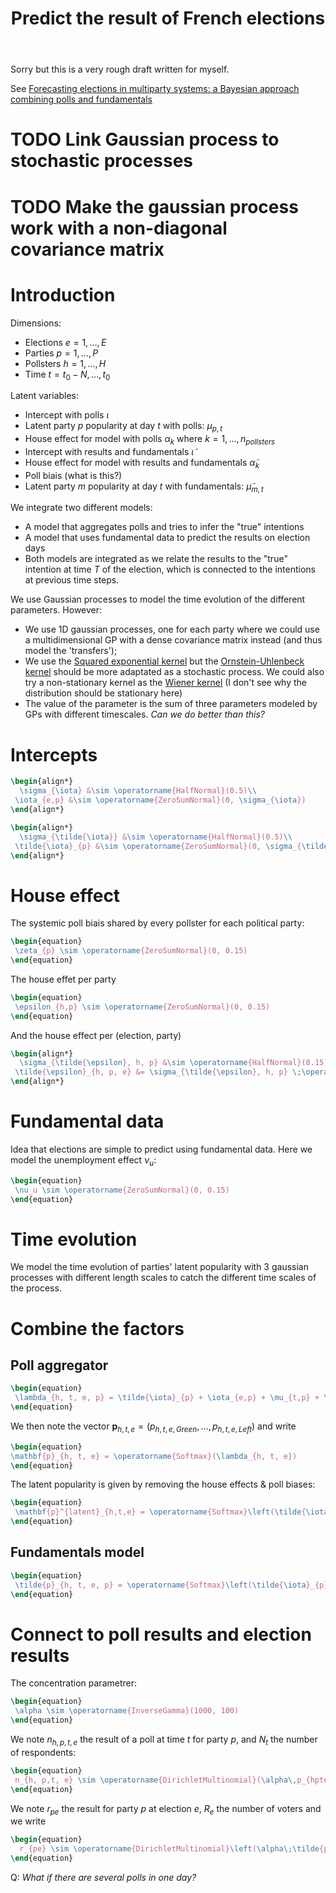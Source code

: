 :PROPERTIES:
:ID:       ed36fc9d-b164-4024-bd8b-d0906a2f171f
:END:
#+title: Predict the result of French elections
#+filetags: :public:
#+PROPERTY: header-args:latex :results raw :exports results

Sorry but this is a very rough draft written for myself.

See [[id:4fd036f0-8812-411d-bd25-acd1ebefb7d9][Forecasting elections in multiparty systems: a Bayesian approach combining polls and fundamentals]]

* TODO Link Gaussian process to stochastic processes
* TODO Make the gaussian process work with a non-diagonal covariance matrix

* Introduction

Dimensions:
- Elections $e = 1, \dots, E$
- Parties $p = 1, \dots, P$
- Pollsters $h=1, \dots, H$
- Time $t = t_0-N, \dots, t_0$

Latent variables:
- Intercept with polls $\iota$
- Latent party $p$ popularity at day $t$ with polls: $\mu_{p, t}$
- House effect for model with polls $\alpha_k$ where $k=1, \dots, n_{pollsters}$
- Intercept with results and fundamentals $\tilde{\iota}$
- House effect for model with results and fundamentals $\tilde{\alpha}_k$
- Poll biais (what is this?)
- Latent party $m$ popularity at day $t$ with fundamentals: $\tilde{\mu}_{m, t}$

We integrate two different models:
- A model that aggregates polls and tries to infer the "true" intentions
- A model that uses fundamental data to predict the results on election days
- Both models are integrated as we relate the results to the "true" intention at time $T$ of the election, which is connected to the intentions at previous time steps.

We use Gaussian processes to model the time evolution of the different parameters. However:
- We use 1D gaussian processes, one for each party where we could use a multidimensional GP with a dense covariance matrix instead (and thus model the 'transfers');
- We use the [[id:338df7ae-048d-4a93-861b-80f75c3b887e][Squared exponential kernel]] but the [[id:1a08425d-1fa8-4f9f-98d0-423b0d5c0991][Ornstein-Uhlenbeck kernel]] should be more adaptated as a stochastic process. We could also try a non-stationary kernel as the [[id:dc211cf2-78b4-4269-91e8-fc88fb49def5][Wiener kernel]] (I don't see why the distribution should be stationary here)
- The value of the parameter is the sum of three parameters modeled by GPs with different timescales. /Can we do better than this?/


* Intercepts

#+begin_src latex
\begin{align*}
  \sigma_{\iota} &\sim \operatorname{HalfNormal}(0.5)\\
 \iota_{e,p} &\sim \operatorname{ZeroSumNormal}(0, \sigma_{\iota})
\end{align*}
#+end_src

#+RESULTS:
\begin{align*}
  \sigma_{\iota} &\sim \operatorname{HalfNormal}(0.5)\\
 \iota_{e,p} &\sim \operatorname{ZeroSumNormal}(0, \sigma_{\iota})
\end{align*}

#+begin_src latex
\begin{align*}
  \sigma_{\tilde{\iota}} &\sim \operatorname{HalfNormal}(0.5)\\
 \tilde{\iota}_{p} &\sim \operatorname{ZeroSumNormal}(0, \sigma_{\tilde{\iota}})
\end{align*}
#+end_src

#+RESULTS:
\begin{align*}
  \sigma_{\tilde{\iota}} &\sim \operatorname{HalfNormal}(0.5)\\
 \tilde{\iota}_{p} &\sim \operatorname{ZeroSumNormal}(0, \sigma_{\tilde{\iota}})
\end{align*}

* House effect

The systemic poll biais shared by every pollster for each political party:

#+begin_src latex
\begin{equation}
 \zeta_{p} \sim \operatorname{ZeroSumNormal}(0, 0.15)
\end{equation}
#+end_src

#+RESULTS:
\begin{equation}
 \zeta_{p} \sim \operatorname{ZeroSumNormal}(0, 0.15)
\end{equation}

The house effet per party

#+begin_src latex
\begin{equation}
 \epsilon_{h,p} \sim \operatorname{ZeroSumNormal}(0, 0.15)
\end{equation}
#+end_src

#+RESULTS:
\begin{equation}
 \epsilon_{h,p} \sim \operatorname{ZeroSumNormal}(0, 0.15)
\end{equation}

And the house effect per (election, party)

#+begin_src latex
\begin{align*}
  \sigma_{\tilde{\epsilon}, h, p} &\sim \operatorname{HalfNormal}(0.15)\\
 \tilde{\epsilon}_{h, p, e} &= \sigma_{\tilde{\epsilon}, h, p} \;\operatorname{ZeroSumNormal}(0, 1)
\end{align*}
#+end_src

#+RESULTS:
\begin{align*}
  \sigma_{\tilde{\epsilon}, h, p} &\sim \operatorname{HalfNormal}(0.15)\\
 \tilde{\epsilon}_{h, p, e} &= \sigma_{\tilde{\epsilon}, h, p} \;\operatorname{ZeroSumNormal}(0, 1)
\end{align*}

* Fundamental data

Idea that elections are simple to predict using fundamental data. Here we model the unemployment effect $\nu_u$:

#+begin_src latex
\begin{equation}
 \nu_u \sim \operatorname{ZeroSumNormal}(0, 0.15)
\end{equation}
#+end_src

#+RESULTS:
\begin{equation}
 \nu_u \sim \operatorname{ZeroSumNormal}(0, 0.15)
\end{equation}

* Time evolution

We model the time evolution of parties' latent popularity with 3 gaussian processes with different length scales to catch the different time scales of the process.

* Combine the factors

** Poll aggregator

#+begin_src latex
\begin{equation}
 \lambda_{h, t, e, p} = \tilde{\iota}_{p} + \iota_{e,p} + \mu_{t,p} + \tilde{\mu}_{t,e,p} + \zeta_{u} \; U_{t} + \zeta_{p} + \epsilon_{h,p} + \tilde{\epsilon}_{h,p,e}
\end{equation}
#+end_src

#+RESULTS:
\begin{equation}
 \lambda_{h, t, e, p} = \tilde{\iota}_{p} + \iota_{e,p} + \mu_{t,p} + \tilde{\mu}_{t,e,p} + \zeta_{u} \; U_{t} + \zeta_{p} + \epsilon_{h,p} + \tilde{\epsilon}_{h,p,e}
\end{equation}

We then note the vector $\mathbf{p}_{h, t, e} = \left(p_{h,t,e,Green}, \dots, p_{h,t,e,Left}\right)$ and write

#+begin_src latex
\begin{equation}
\mathbf{p}_{h, t, e} = \operatorname{Softmax}(\lambda_{h, t, e})
\end{equation}
#+end_src

#+RESULTS:
\begin{equation}
\mathbf{p}_{h, t, e} = \operatorname{Softmax}(\lambda_{h, t, e})
\end{equation}

The latent popularity is given by removing the house effects & poll biases:

#+begin_src latex
\begin{equation}
 \mathbf{p}^{latent}_{h,t,e} = \operatorname{Softmax}\left(\tilde{\iota}_{p} + \iota_{e,p} + \mu_{tp} + \tilde{\mu}_{t,e,p} + \nu_{u} \; U_{t}\right)
\end{equation}
#+end_src

#+RESULTS:
\begin{equation}
 \mathbf{p}^{latent}_{h,t,e} = \operatorname{Softmax}\left(\tilde{\iota}_{p} + \iota_{e,p} + \mu_{tp} + \tilde{\mu}_{t,e,p} + \nu_{u} \; U_{t}\right)
\end{equation}


** Fundamentals model

#+begin_src latex
\begin{equation}
 \tilde{p}_{h, t, e, p} = \operatorname{Softmax}\left(\tilde{\iota}_{p} + \iota_{e,p} + \mu_{t_0,p} + \tilde{\mu}_{t_0,e,p} + \nu_{u} \; U_{t_0}\right)
\end{equation}
#+end_src

#+RESULTS:
\begin{equation}
 \tilde{p}_{h, t, e, p} = \operatorname{Softmax}\left(\tilde{\iota}_{p} + \iota_{e,p} + \mu_{t_0,p} + \tilde{\mu}_{t_0,e,p} + \nu_{u} \; U_{t_0}\right)
\end{equation}


* Connect to poll results and election results

The concentration parametrer:

#+begin_src latex
\begin{equation}
 \alpha \sim \operatorname{InverseGamma}(1000, 100)
\end{equation}
#+end_src

#+RESULTS:
\begin{equation}
 \alpha \sim \operatorname{InverseGamma}(1000, 100)
\end{equation}

We note $n_{h, p, t, e}$ the result of a poll at time $t$ for party $p$, and $N_{t}$ the number of respondents:

#+begin_src latex
\begin{equation}
 n_{h, p,t, e} \sim \operatorname{DirichletMultinomial}(\alpha\,p_{hpte}, N_{t})
\end{equation}
#+end_src

#+RESULTS:
\begin{equation}
 n_{h, p,t, e} \sim \operatorname{DirichletMultinomial}(\alpha\,p_{hpte}, N_{t})
\end{equation}

We note $r_{pe}$ the result for party $p$ at election $e$, $R_e$ the number of voters and we write

#+begin_src latex
\begin{equation}
  r_{pe} \sim \operatorname{DirichletMultinomial}\left(\alpha\;\tilde{p}_{pe}, R_{e}\right)
\end{equation}
#+end_src

#+RESULTS:
\begin{equation}
  r_{pe} \sim \operatorname{DirichletMultinomial}\left(\alpha\;\tilde{p}_{pe}, R_{e}\right)
\end{equation}

Q: /What if there are several polls in one day?/

** IDEA Why not use a Dirichlet-Dirichlet distribution instead of Dirichlet-Multinomial distribution since we get the results as % :noexport:
** IDEA Learn the GP lengthscale :noexport:
